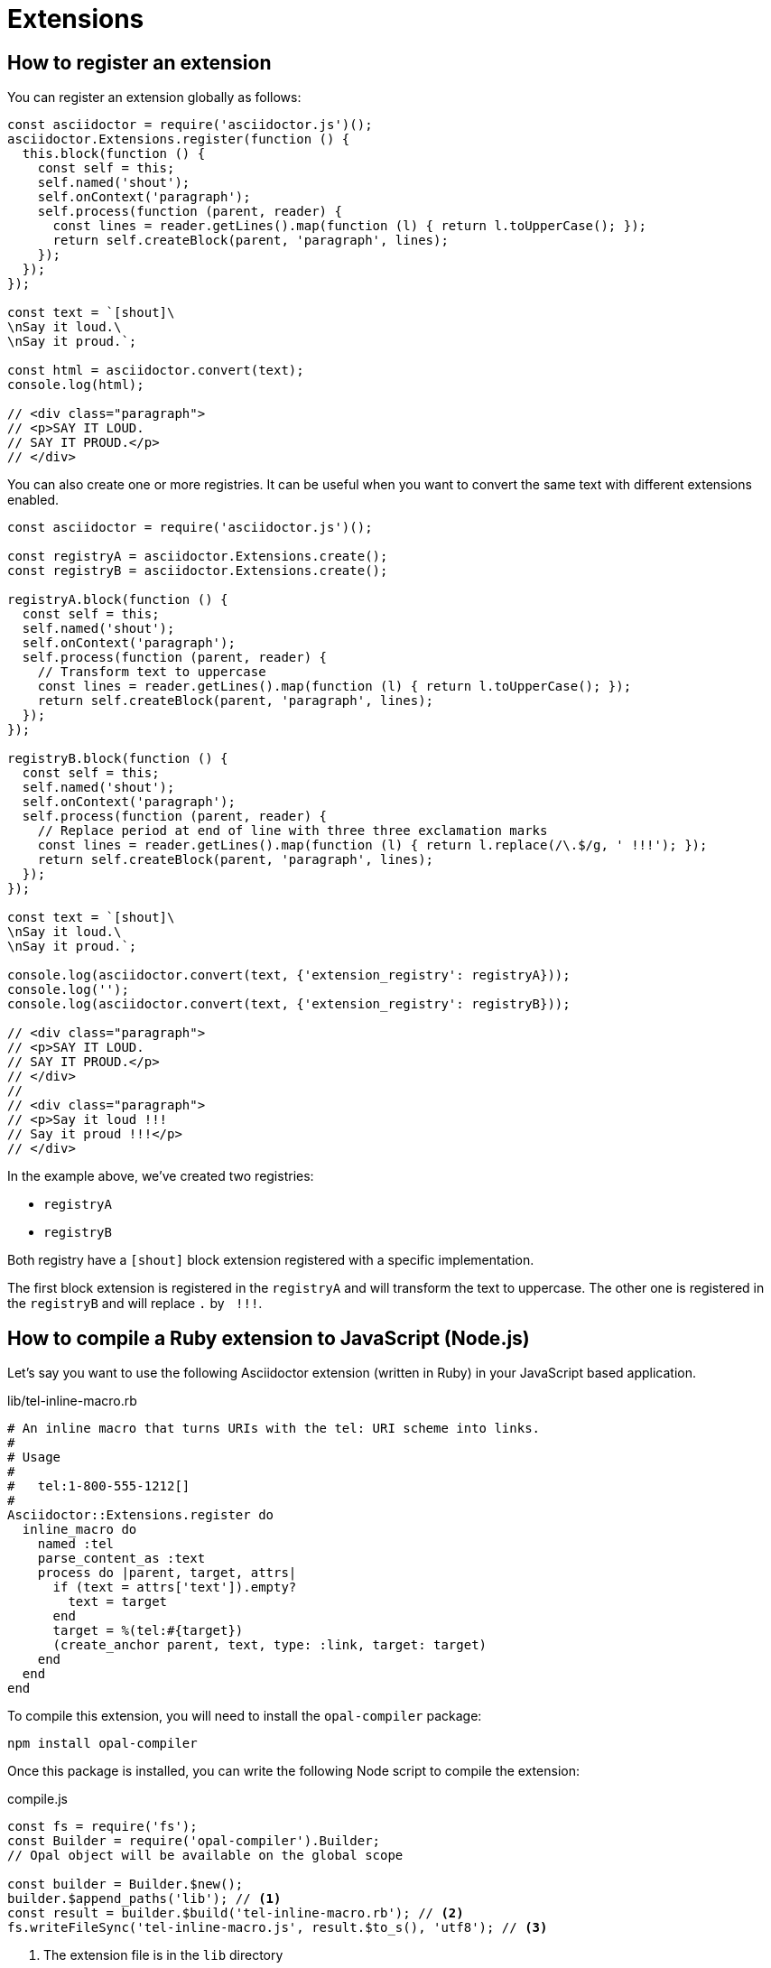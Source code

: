 = Extensions

== How to register an extension

You can register an extension globally as follows:

[source,javascript]
----
const asciidoctor = require('asciidoctor.js')();
asciidoctor.Extensions.register(function () {
  this.block(function () {
    const self = this;
    self.named('shout');
    self.onContext('paragraph');
    self.process(function (parent, reader) {
      const lines = reader.getLines().map(function (l) { return l.toUpperCase(); });
      return self.createBlock(parent, 'paragraph', lines);
    });
  });
});

const text = `[shout]\
\nSay it loud.\
\nSay it proud.`;

const html = asciidoctor.convert(text);
console.log(html);

// <div class="paragraph">
// <p>SAY IT LOUD.
// SAY IT PROUD.</p>
// </div>
----

You can also create one or more registries.
It can be useful when you want to convert the same text with different extensions enabled.

[source,javascript]
----
const asciidoctor = require('asciidoctor.js')();

const registryA = asciidoctor.Extensions.create();
const registryB = asciidoctor.Extensions.create();

registryA.block(function () {
  const self = this;
  self.named('shout');
  self.onContext('paragraph');
  self.process(function (parent, reader) {
    // Transform text to uppercase
    const lines = reader.getLines().map(function (l) { return l.toUpperCase(); });
    return self.createBlock(parent, 'paragraph', lines);
  });
});

registryB.block(function () {
  const self = this;
  self.named('shout');
  self.onContext('paragraph');
  self.process(function (parent, reader) {
    // Replace period at end of line with three three exclamation marks
    const lines = reader.getLines().map(function (l) { return l.replace(/\.$/g, ' !!!'); });
    return self.createBlock(parent, 'paragraph', lines);
  });
});

const text = `[shout]\
\nSay it loud.\
\nSay it proud.`;

console.log(asciidoctor.convert(text, {'extension_registry': registryA}));
console.log('');
console.log(asciidoctor.convert(text, {'extension_registry': registryB}));

// <div class="paragraph">
// <p>SAY IT LOUD.
// SAY IT PROUD.</p>
// </div>
//
// <div class="paragraph">
// <p>Say it loud !!!
// Say it proud !!!</p>
// </div>
----

In the example above, we've created two registries:

* `registryA`
* `registryB`

Both registry have a `[shout]` block extension registered with a specific implementation.

The first block extension is registered in the `registryA` and will transform the text to uppercase.
The other one is registered in the `registryB` and will replace `.` by `{nbsp}!!!`.

== How to compile a Ruby extension to JavaScript (Node.js)

Let's say you want to use the following Asciidoctor extension (written in Ruby) in your JavaScript based application.

.lib/tel-inline-macro.rb
```ruby
# An inline macro that turns URIs with the tel: URI scheme into links.
#
# Usage
#
#   tel:1-800-555-1212[]
#
Asciidoctor::Extensions.register do
  inline_macro do
    named :tel
    parse_content_as :text
    process do |parent, target, attrs|
      if (text = attrs['text']).empty?
        text = target
      end
      target = %(tel:#{target})
      (create_anchor parent, text, type: :link, target: target)
    end
  end
end
```

To compile this extension, you will need to install the `opal-compiler` package:

 npm install opal-compiler

Once this package is installed, you can write the following Node script to compile the extension:

.compile.js
```js
const fs = require('fs');
const Builder = require('opal-compiler').Builder;
// Opal object will be available on the global scope

const builder = Builder.$new();
builder.$append_paths('lib'); // <1>
const result = builder.$build('tel-inline-macro.rb'); // <2>
fs.writeFileSync('tel-inline-macro.js', result.$to_s(), 'utf8'); // <3>
```
<1> The extension file is in the `lib` directory
<2> The extension file is named `tel-inline-macro.rb`
<3> A file named `tel-inline-macro.js` will be written

Then run it:

 node compile.js

The above command will create a file named [.path]_tel-inline-macro.js_ containing the extension code in JavaScript.

== How to use an Asciidoctor extension

In the previous section, we showed how to compile a Ruby extension to JavaScript.
In this section we will use this extension.

Let's create a simple document:

.document.adoc
```adoc
= Contacts

== Professional

Guillaume Grossetie tel:1-800-555-1212[]
```

Next we create a Node script to convert this document:

.convert.js
[source,javascript]
----
const asciidoctor = require('asciidoctor.js')();
require('./tel-inline-macro.js'); // <1>

const html = asciidoctor.convertFile('document.adoc', { to_file: false }); // <2>
console.log(html);
----
<1> Load the local extension named [.path]_tel-inline-macro.js_
<2> Convert the document with the `tel` inline macro extension enabled

NOTE: Asciidoctor.js must be installed: `npm install asciidoctor.js`

Then we run it:

 node convert.js

```
<div class="sect1">
<h2 id="_professional">Professional</h2>
<div class="sectionbody">
<div class="paragraph">
<p>Guillaume Grossetie <a href="tel:1-800-555-1212">1-800-555-1212</a></p> // <1>
</div>
</div>
</div>

```
<1> The `tel` macro was converted to a link

